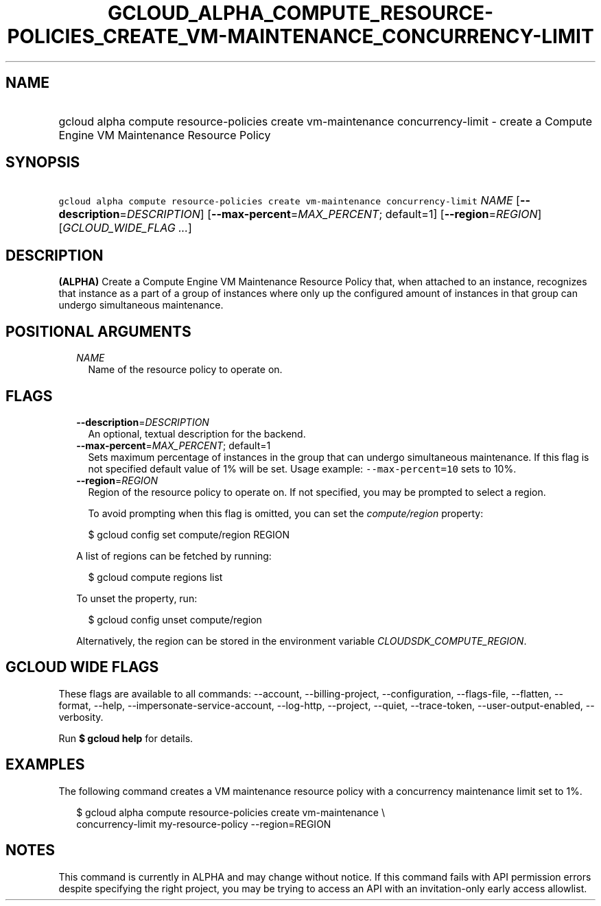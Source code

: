 
.TH "GCLOUD_ALPHA_COMPUTE_RESOURCE\-POLICIES_CREATE_VM\-MAINTENANCE_CONCURRENCY\-LIMIT" 1



.SH "NAME"
.HP
gcloud alpha compute resource\-policies create vm\-maintenance concurrency\-limit \- create a Compute Engine VM Maintenance Resource Policy



.SH "SYNOPSIS"
.HP
\f5gcloud alpha compute resource\-policies create vm\-maintenance concurrency\-limit\fR \fINAME\fR [\fB\-\-description\fR=\fIDESCRIPTION\fR] [\fB\-\-max\-percent\fR=\fIMAX_PERCENT\fR;\ default=1] [\fB\-\-region\fR=\fIREGION\fR] [\fIGCLOUD_WIDE_FLAG\ ...\fR]



.SH "DESCRIPTION"

\fB(ALPHA)\fR Create a Compute Engine VM Maintenance Resource Policy that, when
attached to an instance, recognizes that instance as a part of a group of
instances where only up the configured amount of instances in that group can
undergo simultaneous maintenance.



.SH "POSITIONAL ARGUMENTS"

.RS 2m
.TP 2m
\fINAME\fR
Name of the resource policy to operate on.


.RE
.sp

.SH "FLAGS"

.RS 2m
.TP 2m
\fB\-\-description\fR=\fIDESCRIPTION\fR
An optional, textual description for the backend.

.TP 2m
\fB\-\-max\-percent\fR=\fIMAX_PERCENT\fR; default=1
Sets maximum percentage of instances in the group that can undergo simultaneous
maintenance. If this flag is not specified default value of 1% will be set.
Usage example: \f5\-\-max\-percent=10\fR sets to 10%.

.TP 2m
\fB\-\-region\fR=\fIREGION\fR
Region of the resource policy to operate on. If not specified, you may be
prompted to select a region.

To avoid prompting when this flag is omitted, you can set the
\f5\fIcompute/region\fR\fR property:

.RS 2m
$ gcloud config set compute/region REGION
.RE

A list of regions can be fetched by running:

.RS 2m
$ gcloud compute regions list
.RE

To unset the property, run:

.RS 2m
$ gcloud config unset compute/region
.RE

Alternatively, the region can be stored in the environment variable
\f5\fICLOUDSDK_COMPUTE_REGION\fR\fR.


.RE
.sp

.SH "GCLOUD WIDE FLAGS"

These flags are available to all commands: \-\-account, \-\-billing\-project,
\-\-configuration, \-\-flags\-file, \-\-flatten, \-\-format, \-\-help,
\-\-impersonate\-service\-account, \-\-log\-http, \-\-project, \-\-quiet,
\-\-trace\-token, \-\-user\-output\-enabled, \-\-verbosity.

Run \fB$ gcloud help\fR for details.



.SH "EXAMPLES"

The following command creates a VM maintenance resource policy with a
concurrency maintenance limit set to 1%.

.RS 2m
$ gcloud alpha compute resource\-policies create vm\-maintenance \e
  concurrency\-limit my\-resource\-policy \-\-region=REGION
.RE



.SH "NOTES"

This command is currently in ALPHA and may change without notice. If this
command fails with API permission errors despite specifying the right project,
you may be trying to access an API with an invitation\-only early access
allowlist.

